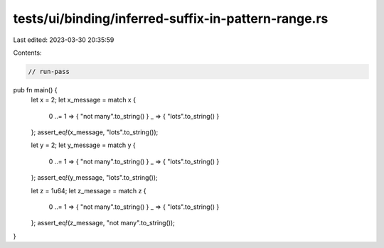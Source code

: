tests/ui/binding/inferred-suffix-in-pattern-range.rs
====================================================

Last edited: 2023-03-30 20:35:59

Contents:

.. code-block:: rs

    // run-pass

pub fn main() {
    let x = 2;
    let x_message = match x {
      0 ..= 1    => { "not many".to_string() }
      _          => { "lots".to_string() }
    };
    assert_eq!(x_message, "lots".to_string());

    let y = 2;
    let y_message = match y {
      0 ..= 1    => { "not many".to_string() }
      _          => { "lots".to_string() }
    };
    assert_eq!(y_message, "lots".to_string());

    let z = 1u64;
    let z_message = match z {
      0 ..= 1    => { "not many".to_string() }
      _          => { "lots".to_string() }
    };
    assert_eq!(z_message, "not many".to_string());
}


